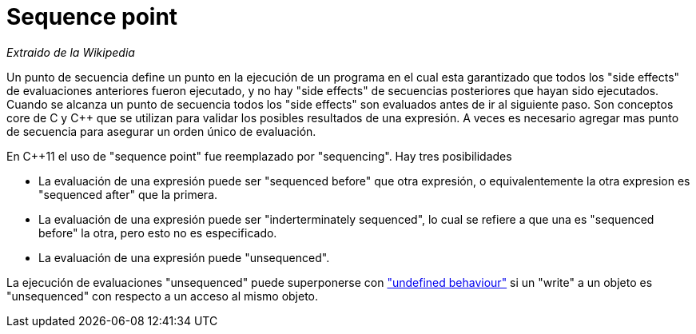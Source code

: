 = Sequence point

_Extraido de la Wikipedia_

Un punto de secuencia define un punto en la ejecución de un programa en el cual esta garantizado que todos los "side effects" de evaluaciones anteriores fueron ejecutado, y no hay "side effects" de secuencias posteriores que hayan sido ejecutados. Cuando se alcanza un punto de secuencia todos los "side effects" son evaluados antes de ir al siguiente paso. Son conceptos core de C y C++ que se utilizan para validar los posibles resultados de una expresión. A veces es necesario agregar mas punto de secuencia para asegurar un orden único de evaluación.

En C++11 el uso de "sequence point" fue reemplazado por "sequencing". Hay tres posibilidades

* La evaluación de una expresión puede ser "sequenced before" que otra expresión, o equivalentemente la otra expresion es "sequenced after" que la primera.

* La evaluación de una expresión puede ser "inderterminately sequenced", lo cual se refiere a que una es "sequenced before" la otra, pero esto no es especificado.

* La evaluación de una expresión puede "unsequenced".

La ejecución de evaluaciones "unsequenced" puede superponerse con link:UndefinedBehaviour.adoc["undefined behaviour"] si un "write" a un objeto es "unsequenced" con respecto a un acceso al mismo objeto.

